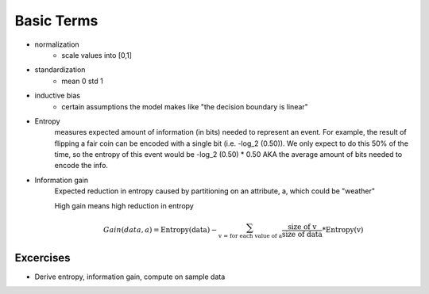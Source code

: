 Basic Terms
==============

* normalization 
    * scale values into [0,1] 
* standardization 
    * mean 0 std 1
* inductive bias 
    * certain assumptions the model makes like "the decision boundary is linear"
* Entropy 
    measures expected amount of information (in bits) needed to represent an event. 
    For example, the result of flipping a fair coin can be encoded with a single bit (i.e. -log_2 (0.50)).
    We only expect to do this 50% of the time, so the entropy of this event would be -log_2 (0.50) * 0.50
    AKA the average amount of bits needed to encode the info.
* Information gain 
    Expected reduction in entropy caused by partitioning on an attribute, a, which could be "weather"

    High gain means high reduction in entropy 
    
    .. math::

        Gain (data, a) = \text{Entropy(data}) - \sum_{\text{v = for each value of a}}^{} \frac{\text{size of v}}{\text{size of data}} * \text{Entropy(v)}



Excercises
-------------
* Derive entropy, information gain, compute on sample data